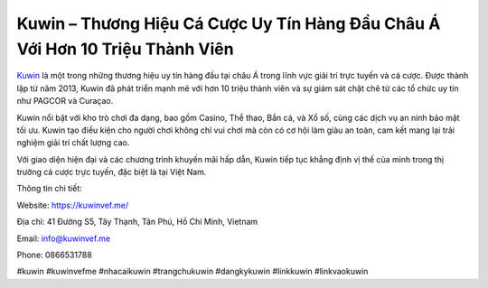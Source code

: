 Kuwin – Thương Hiệu Cá Cược Uy Tín Hàng Đầu Châu Á Với Hơn 10 Triệu Thành Viên
===================================

`Kuwin <https://kuwinvef.me/>`_ là một trong những thương hiệu uy tín hàng đầu tại châu Á trong lĩnh vực giải trí trực tuyến và cá cược. Được thành lập từ năm 2013, Kuwin đã phát triển mạnh mẽ với hơn 10 triệu thành viên và sự giám sát chặt chẽ từ các tổ chức uy tín như PAGCOR và Curaçao. 

Kuwin nổi bật với kho trò chơi đa dạng, bao gồm Casino, Thể thao, Bắn cá, và Xổ số, cùng các dịch vụ an ninh bảo mật tối ưu. Kuwin tạo điều kiện cho người chơi không chỉ vui chơi mà còn có cơ hội làm giàu an toàn, cam kết mang lại trải nghiệm giải trí chất lượng cao. 

Với giao diện hiện đại và các chương trình khuyến mãi hấp dẫn, Kuwin tiếp tục khẳng định vị thế của mình trong thị trường cá cược trực tuyến, đặc biệt là tại Việt Nam.

Thông tin chi tiết:

Website: https://kuwinvef.me/ 

Địa chỉ: 41 Đường S5, Tây Thạnh, Tân Phú, Hồ Chí Minh, Vietnam

Email: info@kuwinvef.me

Phone: 0866531788

#kuwin #kuwinvefme #nhacaikuwin #trangchukuwin #dangkykuwin #linkkuwin #linkvaokuwin

